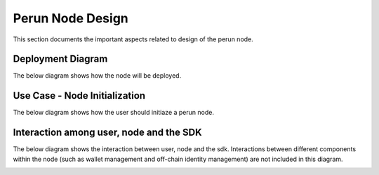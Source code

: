 Perun Node Design
=================

This section documents the important aspects related to design of the perun node.

Deployment Diagram
------------------

The below diagram shows how the node will be deployed.


.. image:: ./_generated/perun_node_design/deployment_diagram.png
  :align: Center
  :alt: Image not available

Use Case - Node Initialization
------------------------------

The below diagram shows how the user should initiaze a perun node.

.. image:: ./_generated/perun_node_design/act_node_init.png
  :align: Center
  :alt: Image not available


Interaction among user, node and the SDK
----------------------------------------

The below diagram shows the interaction between user, node and the sdk.
Interactions between different components within the node (such as wallet management and
off-chain identity management) are not included in this diagram.

.. image:: ./_generated/perun_node_design/seq_node_sdk_api.png
  :align: Center
  :alt: Image not available

